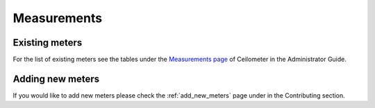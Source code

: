 ..
      Copyright 2012 New Dream Network (DreamHost)

      Licensed under the Apache License, Version 2.0 (the "License"); you may
      not use this file except in compliance with the License. You may obtain
      a copy of the License at

          http://www.apache.org/licenses/LICENSE-2.0

      Unless required by applicable law or agreed to in writing, software
      distributed under the License is distributed on an "AS IS" BASIS, WITHOUT
      WARRANTIES OR CONDITIONS OF ANY KIND, either express or implied. See the
      License for the specific language governing permissions and limitations
      under the License.

.. _measurements:

==============
 Measurements
==============

Existing meters
===============

For the list of existing meters see the tables under the
`Measurements page`_ of Ceilometer in the Administrator Guide.

.. _Measurements page: https://docs.openstack.org/admin-guide/telemetry-measurements.html

Adding new meters
=================

If you would like to add new meters please check the
:ref:`add_new_meters` page under in the Contributing
section.
